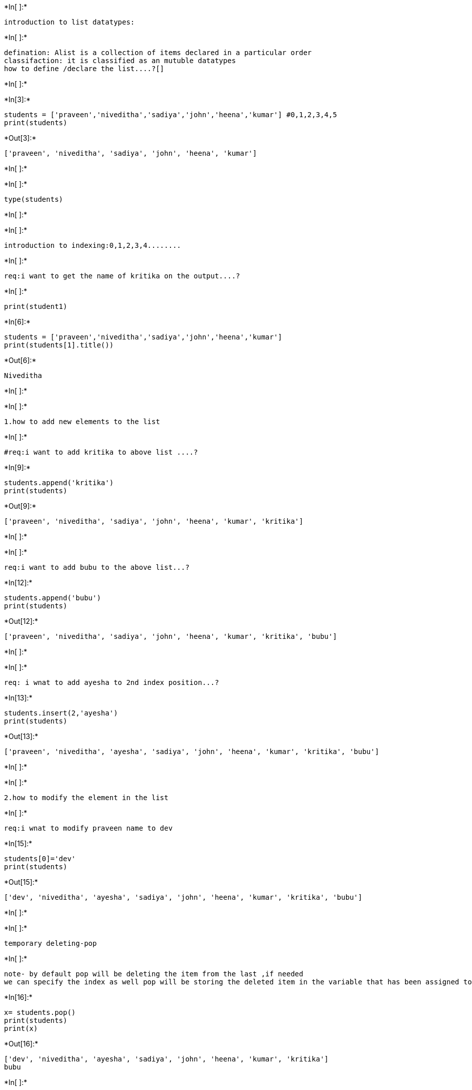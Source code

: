 +*In[ ]:*+
[source, ipython3]
----
introduction to list datatypes:
----


+*In[ ]:*+
[source, ipython3]
----
defination: Alist is a collection of items declared in a particular order
classifaction: it is classified as an mutuble datatypes   
how to define /declare the list....?[]
----


+*In[ ]:*+
[source, ipython3]
----

----


+*In[3]:*+
[source, ipython3]
----
students = ['praveen','niveditha','sadiya','john','heena','kumar'] #0,1,2,3,4,5
print(students)
----


+*Out[3]:*+
----
['praveen', 'niveditha', 'sadiya', 'john', 'heena', 'kumar']
----


+*In[ ]:*+
[source, ipython3]
----

----


+*In[ ]:*+
[source, ipython3]
----
type(students)
----


+*In[ ]:*+
[source, ipython3]
----

----


+*In[ ]:*+
[source, ipython3]
----
introduction to indexing:0,1,2,3,4........
----


+*In[ ]:*+
[source, ipython3]
----
req:i want to get the name of kritika on the output....?
----


+*In[ ]:*+
[source, ipython3]
----
print(student1)
----


+*In[6]:*+
[source, ipython3]
----
students = ['praveen','niveditha','sadiya','john','heena','kumar']
print(students[1].title())
----


+*Out[6]:*+
----
Niveditha
----


+*In[ ]:*+
[source, ipython3]
----

----


+*In[ ]:*+
[source, ipython3]
----
1.how to add new elements to the list
----


+*In[ ]:*+
[source, ipython3]
----
#req:i want to add kritika to above list ....?
----


+*In[9]:*+
[source, ipython3]
----
students.append('kritika')
print(students)
----


+*Out[9]:*+
----
['praveen', 'niveditha', 'sadiya', 'john', 'heena', 'kumar', 'kritika']
----


+*In[ ]:*+
[source, ipython3]
----

----


+*In[ ]:*+
[source, ipython3]
----
req:i want to add bubu to the above list...?
----


+*In[12]:*+
[source, ipython3]
----
students.append('bubu')
print(students)
----


+*Out[12]:*+
----
['praveen', 'niveditha', 'sadiya', 'john', 'heena', 'kumar', 'kritika', 'bubu']
----


+*In[ ]:*+
[source, ipython3]
----

----


+*In[ ]:*+
[source, ipython3]
----
req: i wnat to add ayesha to 2nd index position...?
----


+*In[13]:*+
[source, ipython3]
----
students.insert(2,'ayesha')
print(students)
----


+*Out[13]:*+
----
['praveen', 'niveditha', 'ayesha', 'sadiya', 'john', 'heena', 'kumar', 'kritika', 'bubu']
----


+*In[ ]:*+
[source, ipython3]
----

----


+*In[ ]:*+
[source, ipython3]
----
2.how to modify the element in the list 
----


+*In[ ]:*+
[source, ipython3]
----
req:i wnat to modify praveen name to dev
----


+*In[15]:*+
[source, ipython3]
----
students[0]='dev'
print(students)
----


+*Out[15]:*+
----
['dev', 'niveditha', 'ayesha', 'sadiya', 'john', 'heena', 'kumar', 'kritika', 'bubu']
----


+*In[ ]:*+
[source, ipython3]
----

----


+*In[ ]:*+
[source, ipython3]
----
temporary deleting-pop
----


+*In[ ]:*+
[source, ipython3]
----
note- by default pop will be deleting the item from the last ,if needed 
we can specify the index as well pop will be storing the deleted item in the variable that has been assigned to it. 
----


+*In[16]:*+
[source, ipython3]
----
x= students.pop()
print(students)
print(x)
----


+*Out[16]:*+
----
['dev', 'niveditha', 'ayesha', 'sadiya', 'john', 'heena', 'kumar', 'kritika']
bubu
----


+*In[ ]:*+
[source, ipython3]
----

----


+*In[ ]:*+
[source, ipython3]
----
#req :to delete john 
----


+*In[17]:*+
[source, ipython3]
----
y=students.pop(4)
print(students)
print(y)

----


+*Out[17]:*+
----
['dev', 'niveditha', 'ayesha', 'sadiya', 'heena', 'kumar', 'kritika']
john
----


+*In[ ]:*+
[source, ipython3]
----

----


+*In[ ]:*+
[source, ipython3]
----
#req :i want to delete visesha
----


+*In[19]:*+
[source, ipython3]
----
 del students[0]
print(students)
----


+*Out[19]:*+
----
['niveditha', 'ayesha', 'sadiya', 'heena', 'kumar', 'kritika']
----


+*In[ ]:*+
[source, ipython3]
----

----


+*In[ ]:*+
[source, ipython3]
----

----


+*In[ ]:*+
[source, ipython3]
----

----


+*In[ ]:*+
[source, ipython3]
----

----


+*In[ ]:*+
[source, ipython3]
----

----


+*In[ ]:*+
[source, ipython3]
----

----


+*In[ ]:*+
[source, ipython3]
----

----
